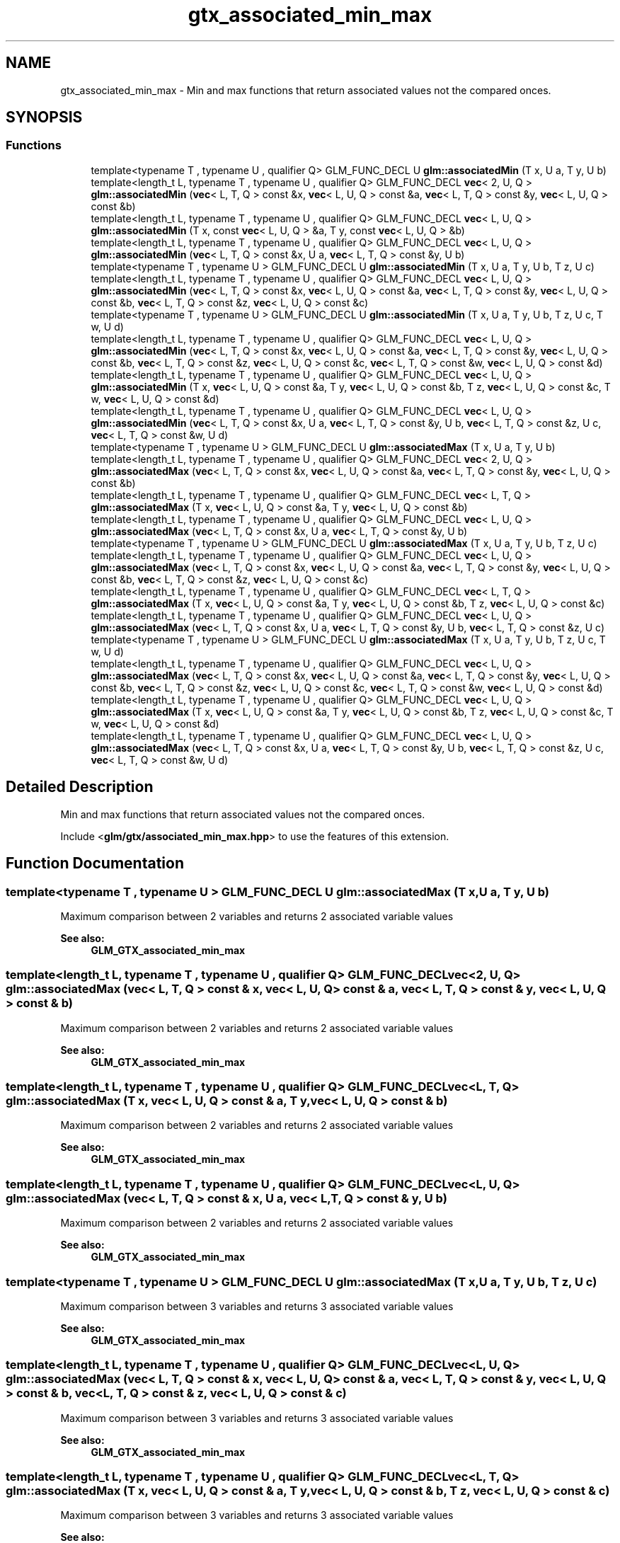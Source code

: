.TH "gtx_associated_min_max" 3 "Sat Jul 20 2019" "Version 0.1" "Typhoon Engine" \" -*- nroff -*-
.ad l
.nh
.SH NAME
gtx_associated_min_max \- Min and max functions that return associated values not the compared onces\&.  

.SH SYNOPSIS
.br
.PP
.SS "Functions"

.in +1c
.ti -1c
.RI "template<typename T , typename U , qualifier Q> GLM_FUNC_DECL U \fBglm::associatedMin\fP (T x, U a, T y, U b)"
.br
.ti -1c
.RI "template<length_t L, typename T , typename U , qualifier Q> GLM_FUNC_DECL \fBvec\fP< 2, U, Q > \fBglm::associatedMin\fP (\fBvec\fP< L, T, Q > const &x, \fBvec\fP< L, U, Q > const &a, \fBvec\fP< L, T, Q > const &y, \fBvec\fP< L, U, Q > const &b)"
.br
.ti -1c
.RI "template<length_t L, typename T , typename U , qualifier Q> GLM_FUNC_DECL \fBvec\fP< L, U, Q > \fBglm::associatedMin\fP (T x, const \fBvec\fP< L, U, Q > &a, T y, const \fBvec\fP< L, U, Q > &b)"
.br
.ti -1c
.RI "template<length_t L, typename T , typename U , qualifier Q> GLM_FUNC_DECL \fBvec\fP< L, U, Q > \fBglm::associatedMin\fP (\fBvec\fP< L, T, Q > const &x, U a, \fBvec\fP< L, T, Q > const &y, U b)"
.br
.ti -1c
.RI "template<typename T , typename U > GLM_FUNC_DECL U \fBglm::associatedMin\fP (T x, U a, T y, U b, T z, U c)"
.br
.ti -1c
.RI "template<length_t L, typename T , typename U , qualifier Q> GLM_FUNC_DECL \fBvec\fP< L, U, Q > \fBglm::associatedMin\fP (\fBvec\fP< L, T, Q > const &x, \fBvec\fP< L, U, Q > const &a, \fBvec\fP< L, T, Q > const &y, \fBvec\fP< L, U, Q > const &b, \fBvec\fP< L, T, Q > const &z, \fBvec\fP< L, U, Q > const &c)"
.br
.ti -1c
.RI "template<typename T , typename U > GLM_FUNC_DECL U \fBglm::associatedMin\fP (T x, U a, T y, U b, T z, U c, T w, U d)"
.br
.ti -1c
.RI "template<length_t L, typename T , typename U , qualifier Q> GLM_FUNC_DECL \fBvec\fP< L, U, Q > \fBglm::associatedMin\fP (\fBvec\fP< L, T, Q > const &x, \fBvec\fP< L, U, Q > const &a, \fBvec\fP< L, T, Q > const &y, \fBvec\fP< L, U, Q > const &b, \fBvec\fP< L, T, Q > const &z, \fBvec\fP< L, U, Q > const &c, \fBvec\fP< L, T, Q > const &w, \fBvec\fP< L, U, Q > const &d)"
.br
.ti -1c
.RI "template<length_t L, typename T , typename U , qualifier Q> GLM_FUNC_DECL \fBvec\fP< L, U, Q > \fBglm::associatedMin\fP (T x, \fBvec\fP< L, U, Q > const &a, T y, \fBvec\fP< L, U, Q > const &b, T z, \fBvec\fP< L, U, Q > const &c, T w, \fBvec\fP< L, U, Q > const &d)"
.br
.ti -1c
.RI "template<length_t L, typename T , typename U , qualifier Q> GLM_FUNC_DECL \fBvec\fP< L, U, Q > \fBglm::associatedMin\fP (\fBvec\fP< L, T, Q > const &x, U a, \fBvec\fP< L, T, Q > const &y, U b, \fBvec\fP< L, T, Q > const &z, U c, \fBvec\fP< L, T, Q > const &w, U d)"
.br
.ti -1c
.RI "template<typename T , typename U > GLM_FUNC_DECL U \fBglm::associatedMax\fP (T x, U a, T y, U b)"
.br
.ti -1c
.RI "template<length_t L, typename T , typename U , qualifier Q> GLM_FUNC_DECL \fBvec\fP< 2, U, Q > \fBglm::associatedMax\fP (\fBvec\fP< L, T, Q > const &x, \fBvec\fP< L, U, Q > const &a, \fBvec\fP< L, T, Q > const &y, \fBvec\fP< L, U, Q > const &b)"
.br
.ti -1c
.RI "template<length_t L, typename T , typename U , qualifier Q> GLM_FUNC_DECL \fBvec\fP< L, T, Q > \fBglm::associatedMax\fP (T x, \fBvec\fP< L, U, Q > const &a, T y, \fBvec\fP< L, U, Q > const &b)"
.br
.ti -1c
.RI "template<length_t L, typename T , typename U , qualifier Q> GLM_FUNC_DECL \fBvec\fP< L, U, Q > \fBglm::associatedMax\fP (\fBvec\fP< L, T, Q > const &x, U a, \fBvec\fP< L, T, Q > const &y, U b)"
.br
.ti -1c
.RI "template<typename T , typename U > GLM_FUNC_DECL U \fBglm::associatedMax\fP (T x, U a, T y, U b, T z, U c)"
.br
.ti -1c
.RI "template<length_t L, typename T , typename U , qualifier Q> GLM_FUNC_DECL \fBvec\fP< L, U, Q > \fBglm::associatedMax\fP (\fBvec\fP< L, T, Q > const &x, \fBvec\fP< L, U, Q > const &a, \fBvec\fP< L, T, Q > const &y, \fBvec\fP< L, U, Q > const &b, \fBvec\fP< L, T, Q > const &z, \fBvec\fP< L, U, Q > const &c)"
.br
.ti -1c
.RI "template<length_t L, typename T , typename U , qualifier Q> GLM_FUNC_DECL \fBvec\fP< L, T, Q > \fBglm::associatedMax\fP (T x, \fBvec\fP< L, U, Q > const &a, T y, \fBvec\fP< L, U, Q > const &b, T z, \fBvec\fP< L, U, Q > const &c)"
.br
.ti -1c
.RI "template<length_t L, typename T , typename U , qualifier Q> GLM_FUNC_DECL \fBvec\fP< L, U, Q > \fBglm::associatedMax\fP (\fBvec\fP< L, T, Q > const &x, U a, \fBvec\fP< L, T, Q > const &y, U b, \fBvec\fP< L, T, Q > const &z, U c)"
.br
.ti -1c
.RI "template<typename T , typename U > GLM_FUNC_DECL U \fBglm::associatedMax\fP (T x, U a, T y, U b, T z, U c, T w, U d)"
.br
.ti -1c
.RI "template<length_t L, typename T , typename U , qualifier Q> GLM_FUNC_DECL \fBvec\fP< L, U, Q > \fBglm::associatedMax\fP (\fBvec\fP< L, T, Q > const &x, \fBvec\fP< L, U, Q > const &a, \fBvec\fP< L, T, Q > const &y, \fBvec\fP< L, U, Q > const &b, \fBvec\fP< L, T, Q > const &z, \fBvec\fP< L, U, Q > const &c, \fBvec\fP< L, T, Q > const &w, \fBvec\fP< L, U, Q > const &d)"
.br
.ti -1c
.RI "template<length_t L, typename T , typename U , qualifier Q> GLM_FUNC_DECL \fBvec\fP< L, U, Q > \fBglm::associatedMax\fP (T x, \fBvec\fP< L, U, Q > const &a, T y, \fBvec\fP< L, U, Q > const &b, T z, \fBvec\fP< L, U, Q > const &c, T w, \fBvec\fP< L, U, Q > const &d)"
.br
.ti -1c
.RI "template<length_t L, typename T , typename U , qualifier Q> GLM_FUNC_DECL \fBvec\fP< L, U, Q > \fBglm::associatedMax\fP (\fBvec\fP< L, T, Q > const &x, U a, \fBvec\fP< L, T, Q > const &y, U b, \fBvec\fP< L, T, Q > const &z, U c, \fBvec\fP< L, T, Q > const &w, U d)"
.br
.in -1c
.SH "Detailed Description"
.PP 
Min and max functions that return associated values not the compared onces\&. 

Include <\fBglm/gtx/associated_min_max\&.hpp\fP> to use the features of this extension\&. 
.SH "Function Documentation"
.PP 
.SS "template<typename T , typename U > GLM_FUNC_DECL U glm::associatedMax (T x, U a, T y, U b)"
Maximum comparison between 2 variables and returns 2 associated variable values 
.PP
\fBSee also:\fP
.RS 4
\fBGLM_GTX_associated_min_max\fP 
.RE
.PP

.SS "template<length_t L, typename T , typename U , qualifier Q> GLM_FUNC_DECL \fBvec\fP<2, U, Q> glm::associatedMax (\fBvec\fP< L, T, Q > const & x, \fBvec\fP< L, U, Q > const & a, \fBvec\fP< L, T, Q > const & y, \fBvec\fP< L, U, Q > const & b)"
Maximum comparison between 2 variables and returns 2 associated variable values 
.PP
\fBSee also:\fP
.RS 4
\fBGLM_GTX_associated_min_max\fP 
.RE
.PP

.SS "template<length_t L, typename T , typename U , qualifier Q> GLM_FUNC_DECL \fBvec\fP<L, T, Q> glm::associatedMax (T x, \fBvec\fP< L, U, Q > const & a, T y, \fBvec\fP< L, U, Q > const & b)"
Maximum comparison between 2 variables and returns 2 associated variable values 
.PP
\fBSee also:\fP
.RS 4
\fBGLM_GTX_associated_min_max\fP 
.RE
.PP

.SS "template<length_t L, typename T , typename U , qualifier Q> GLM_FUNC_DECL \fBvec\fP<L, U, Q> glm::associatedMax (\fBvec\fP< L, T, Q > const & x, U a, \fBvec\fP< L, T, Q > const & y, U b)"
Maximum comparison between 2 variables and returns 2 associated variable values 
.PP
\fBSee also:\fP
.RS 4
\fBGLM_GTX_associated_min_max\fP 
.RE
.PP

.SS "template<typename T , typename U > GLM_FUNC_DECL U glm::associatedMax (T x, U a, T y, U b, T z, U c)"
Maximum comparison between 3 variables and returns 3 associated variable values 
.PP
\fBSee also:\fP
.RS 4
\fBGLM_GTX_associated_min_max\fP 
.RE
.PP

.SS "template<length_t L, typename T , typename U , qualifier Q> GLM_FUNC_DECL \fBvec\fP<L, U, Q> glm::associatedMax (\fBvec\fP< L, T, Q > const & x, \fBvec\fP< L, U, Q > const & a, \fBvec\fP< L, T, Q > const & y, \fBvec\fP< L, U, Q > const & b, \fBvec\fP< L, T, Q > const & z, \fBvec\fP< L, U, Q > const & c)"
Maximum comparison between 3 variables and returns 3 associated variable values 
.PP
\fBSee also:\fP
.RS 4
\fBGLM_GTX_associated_min_max\fP 
.RE
.PP

.SS "template<length_t L, typename T , typename U , qualifier Q> GLM_FUNC_DECL \fBvec\fP<L, T, Q> glm::associatedMax (T x, \fBvec\fP< L, U, Q > const & a, T y, \fBvec\fP< L, U, Q > const & b, T z, \fBvec\fP< L, U, Q > const & c)"
Maximum comparison between 3 variables and returns 3 associated variable values 
.PP
\fBSee also:\fP
.RS 4
\fBGLM_GTX_associated_min_max\fP 
.RE
.PP

.SS "template<length_t L, typename T , typename U , qualifier Q> GLM_FUNC_DECL \fBvec\fP<L, U, Q> glm::associatedMax (\fBvec\fP< L, T, Q > const & x, U a, \fBvec\fP< L, T, Q > const & y, U b, \fBvec\fP< L, T, Q > const & z, U c)"
Maximum comparison between 3 variables and returns 3 associated variable values 
.PP
\fBSee also:\fP
.RS 4
\fBGLM_GTX_associated_min_max\fP 
.RE
.PP

.SS "template<typename T , typename U > GLM_FUNC_DECL U glm::associatedMax (T x, U a, T y, U b, T z, U c, T w, U d)"
Maximum comparison between 4 variables and returns 4 associated variable values 
.PP
\fBSee also:\fP
.RS 4
\fBGLM_GTX_associated_min_max\fP 
.RE
.PP

.SS "template<length_t L, typename T , typename U , qualifier Q> GLM_FUNC_DECL \fBvec\fP<L, U, Q> glm::associatedMax (\fBvec\fP< L, T, Q > const & x, \fBvec\fP< L, U, Q > const & a, \fBvec\fP< L, T, Q > const & y, \fBvec\fP< L, U, Q > const & b, \fBvec\fP< L, T, Q > const & z, \fBvec\fP< L, U, Q > const & c, \fBvec\fP< L, T, Q > const & w, \fBvec\fP< L, U, Q > const & d)"
Maximum comparison between 4 variables and returns 4 associated variable values 
.PP
\fBSee also:\fP
.RS 4
\fBGLM_GTX_associated_min_max\fP 
.RE
.PP

.SS "template<length_t L, typename T , typename U , qualifier Q> GLM_FUNC_DECL \fBvec\fP<L, U, Q> glm::associatedMax (T x, \fBvec\fP< L, U, Q > const & a, T y, \fBvec\fP< L, U, Q > const & b, T z, \fBvec\fP< L, U, Q > const & c, T w, \fBvec\fP< L, U, Q > const & d)"
Maximum comparison between 4 variables and returns 4 associated variable values 
.PP
\fBSee also:\fP
.RS 4
\fBGLM_GTX_associated_min_max\fP 
.RE
.PP

.SS "template<length_t L, typename T , typename U , qualifier Q> GLM_FUNC_DECL \fBvec\fP<L, U, Q> glm::associatedMax (\fBvec\fP< L, T, Q > const & x, U a, \fBvec\fP< L, T, Q > const & y, U b, \fBvec\fP< L, T, Q > const & z, U c, \fBvec\fP< L, T, Q > const & w, U d)"
Maximum comparison between 4 variables and returns 4 associated variable values 
.PP
\fBSee also:\fP
.RS 4
\fBGLM_GTX_associated_min_max\fP 
.RE
.PP

.SS "template<typename T , typename U , qualifier Q> GLM_FUNC_DECL U glm::associatedMin (T x, U a, T y, U b)"
Minimum comparison between 2 variables and returns 2 associated variable values 
.PP
\fBSee also:\fP
.RS 4
\fBGLM_GTX_associated_min_max\fP 
.RE
.PP

.SS "template<length_t L, typename T , typename U , qualifier Q> GLM_FUNC_DECL \fBvec\fP<2, U, Q> glm::associatedMin (\fBvec\fP< L, T, Q > const & x, \fBvec\fP< L, U, Q > const & a, \fBvec\fP< L, T, Q > const & y, \fBvec\fP< L, U, Q > const & b)"
Minimum comparison between 2 variables and returns 2 associated variable values 
.PP
\fBSee also:\fP
.RS 4
\fBGLM_GTX_associated_min_max\fP 
.RE
.PP

.SS "template<length_t L, typename T , typename U , qualifier Q> GLM_FUNC_DECL \fBvec\fP<L, U, Q> glm::associatedMin (T x, const \fBvec\fP< L, U, Q > & a, T y, const \fBvec\fP< L, U, Q > & b)"
Minimum comparison between 2 variables and returns 2 associated variable values 
.PP
\fBSee also:\fP
.RS 4
\fBGLM_GTX_associated_min_max\fP 
.RE
.PP

.SS "template<length_t L, typename T , typename U , qualifier Q> GLM_FUNC_DECL \fBvec\fP<L, U, Q> glm::associatedMin (\fBvec\fP< L, T, Q > const & x, U a, \fBvec\fP< L, T, Q > const & y, U b)"
Minimum comparison between 2 variables and returns 2 associated variable values 
.PP
\fBSee also:\fP
.RS 4
\fBGLM_GTX_associated_min_max\fP 
.RE
.PP

.SS "template<typename T , typename U > GLM_FUNC_DECL U glm::associatedMin (T x, U a, T y, U b, T z, U c)"
Minimum comparison between 3 variables and returns 3 associated variable values 
.PP
\fBSee also:\fP
.RS 4
\fBGLM_GTX_associated_min_max\fP 
.RE
.PP

.SS "template<length_t L, typename T , typename U , qualifier Q> GLM_FUNC_DECL \fBvec\fP<L, U, Q> glm::associatedMin (\fBvec\fP< L, T, Q > const & x, \fBvec\fP< L, U, Q > const & a, \fBvec\fP< L, T, Q > const & y, \fBvec\fP< L, U, Q > const & b, \fBvec\fP< L, T, Q > const & z, \fBvec\fP< L, U, Q > const & c)"
Minimum comparison between 3 variables and returns 3 associated variable values 
.PP
\fBSee also:\fP
.RS 4
\fBGLM_GTX_associated_min_max\fP 
.RE
.PP

.SS "template<typename T , typename U > GLM_FUNC_DECL U glm::associatedMin (T x, U a, T y, U b, T z, U c, T w, U d)"
Minimum comparison between 4 variables and returns 4 associated variable values 
.PP
\fBSee also:\fP
.RS 4
\fBGLM_GTX_associated_min_max\fP 
.RE
.PP

.SS "template<length_t L, typename T , typename U , qualifier Q> GLM_FUNC_DECL \fBvec\fP<L, U, Q> glm::associatedMin (\fBvec\fP< L, T, Q > const & x, \fBvec\fP< L, U, Q > const & a, \fBvec\fP< L, T, Q > const & y, \fBvec\fP< L, U, Q > const & b, \fBvec\fP< L, T, Q > const & z, \fBvec\fP< L, U, Q > const & c, \fBvec\fP< L, T, Q > const & w, \fBvec\fP< L, U, Q > const & d)"
Minimum comparison between 4 variables and returns 4 associated variable values 
.PP
\fBSee also:\fP
.RS 4
\fBGLM_GTX_associated_min_max\fP 
.RE
.PP

.SS "template<length_t L, typename T , typename U , qualifier Q> GLM_FUNC_DECL \fBvec\fP<L, U, Q> glm::associatedMin (T x, \fBvec\fP< L, U, Q > const & a, T y, \fBvec\fP< L, U, Q > const & b, T z, \fBvec\fP< L, U, Q > const & c, T w, \fBvec\fP< L, U, Q > const & d)"
Minimum comparison between 4 variables and returns 4 associated variable values 
.PP
\fBSee also:\fP
.RS 4
\fBGLM_GTX_associated_min_max\fP 
.RE
.PP

.SS "template<length_t L, typename T , typename U , qualifier Q> GLM_FUNC_DECL \fBvec\fP<L, U, Q> glm::associatedMin (\fBvec\fP< L, T, Q > const & x, U a, \fBvec\fP< L, T, Q > const & y, U b, \fBvec\fP< L, T, Q > const & z, U c, \fBvec\fP< L, T, Q > const & w, U d)"
Minimum comparison between 4 variables and returns 4 associated variable values 
.PP
\fBSee also:\fP
.RS 4
\fBGLM_GTX_associated_min_max\fP 
.RE
.PP

.SH "Author"
.PP 
Generated automatically by Doxygen for Typhoon Engine from the source code\&.
